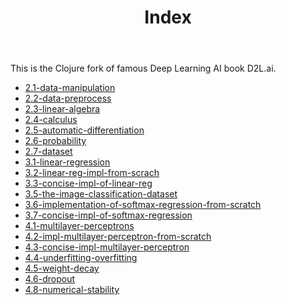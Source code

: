 #+TITLE: Index

This is the Clojure fork of famous Deep Learning AI book D2L.ai.

- [[file:2.1-data-manipulation.org][2.1-data-manipulation]]
- [[file:2.2-data-preprocess.org][2.2-data-preprocess]]
- [[file:2.3-linear-algebra.org][2.3-linear-algebra]]
- [[file:2.4-calculus.org][2.4-calculus]]
- [[file:2.5-automatic-differentiation.org][2.5-automatic-differentiation]]
- [[file:2.6-probability.org][2.6-probability]]
- [[file:2.7-dataset.org][2.7-dataset]]
- [[file:3.1-linear-regression.org][3.1-linear-regression]]
- [[file:3.2-linear-reg-impl-from-scrach.org][3.2-linear-reg-impl-from-scrach]]
- [[file:3.3-concise-impl-of-linear-reg.org][3.3-concise-impl-of-linear-reg]]
- [[file:3.5-the-image-classification-dataset.org][3.5-the-image-classification-dataset]]
- [[file:3.6-implementation-of-softmax-regression-from-scratch.org][3.6-implementation-of-softmax-regression-from-scratch]]
- [[file:3.7-concise-impl-of-softmax-regression.org][3.7-concise-impl-of-softmax-regression]]
- [[file:4.1-multilayer-perceptrons.org][4.1-multilayer-perceptrons]]
- [[file:4.2-impl-multilayer-perceptron-from-scratch.org][4.2-impl-multilayer-perceptron-from-scratch]]
- [[file:4.3-concise-impl-multilayer-perceptron.org][4.3-concise-impl-multilayer-perceptron]]
- [[file:4.4-underfitting-overfitting.org][4.4-underfitting-overfitting]]
- [[file:4.5-weight-decay.org][4.5-weight-decay]]
- [[file:4.6-dropout.org][4.6-dropout]]
- [[file:4.8-numerical-stability.org][4.8-numerical-stability]]
